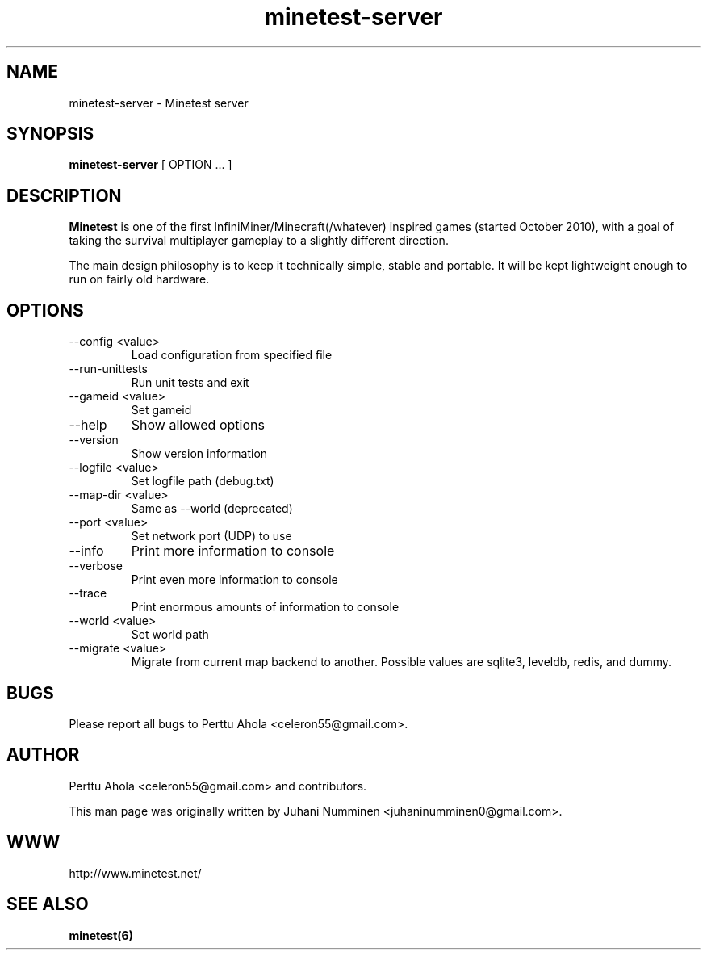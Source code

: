.\" Minetest-server man page
.TH minetest-server 6 "10 September 2013" "" ""

.SH NAME
minetest-server \- Minetest server

.SH SYNOPSIS
.B minetest-server
[ OPTION ... ]

.SH DESCRIPTION
.B Minetest
is one of the first InfiniMiner/Minecraft(/whatever) inspired games (started October 2010), with a goal of taking the survival multiplayer gameplay to a slightly different direction.
.PP
The main design philosophy is to keep it technically simple, stable and portable. It will be kept lightweight enough to run on fairly old hardware.

.SH OPTIONS
.TP
\-\-config <value>
Load configuration from specified file
.TP
\-\-run\-unittests
Run unit tests and exit
.TP
\-\-gameid <value>
Set gameid
.TP
\-\-help
Show allowed options
.TP
\-\-version
Show version information
.TP
\-\-logfile <value>
Set logfile path (debug.txt)
.TP
\-\-map\-dir <value>
Same as \-\-world (deprecated)
.TP
\-\-port <value>
Set network port (UDP) to use
.TP
\-\-info
Print more information to console
.TP
\-\-verbose
Print even more information to console
.TP
\-\-trace
Print enormous amounts of information to console
.TP
\-\-world <value>
Set world path
.TP
\-\-migrate <value>
Migrate from current map backend to another. Possible values are sqlite3,
leveldb, redis, and dummy.

.SH BUGS
Please report all bugs to Perttu Ahola <celeron55@gmail.com>.

.SH AUTHOR
.PP
Perttu Ahola <celeron55@gmail.com>
and contributors.
.PP
This man page was originally written by
Juhani Numminen <juhaninumminen0@gmail.com>.

.SH WWW
http://www.minetest.net/

.SH "SEE ALSO"
.BR minetest(6)
